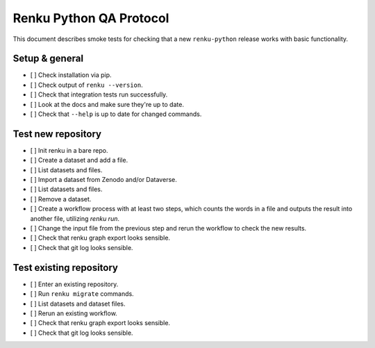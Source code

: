 ..
    Copyright Swiss Data Science Center (SDSC).
    A partnership between École Polytechnique Fédérale de Lausanne (EPFL) and
    Eidgenössische Technische Hochschule Zürich (ETHZ).

    Licensed under the Apache License, Version 2.0 (the "License");
    you may not use this file except in compliance with the License.
    You may obtain a copy of the License at

        http://www.apache.org/licenses/LICENSE-2.0

    Unless required by applicable law or agreed to in writing, software
    distributed under the License is distributed on an "AS IS" BASIS,
    WITHOUT WARRANTIES OR CONDITIONS OF ANY KIND, either express or implied.
    See the License for the specific language governing permissions and
    limitations under the License.

==============================
 Renku Python QA Protocol
==============================

This document describes smoke tests for checking that a new ``renku-python``
release works with basic functionality.

Setup & general
---------------

- [ ] Check installation via pip.
- [ ] Check output of ``renku --version``.
- [ ] Check that integration tests run successfully.
- [ ] Look at the docs and make sure they're up to date.
- [ ] Check that ``--help`` is up to date for changed commands.

Test new repository
-------------------
- [ ] Init renku in a bare repo.
- [ ] Create a dataset and add a file.
- [ ] List datasets and files.
- [ ] Import a dataset from Zenodo and/or Dataverse.
- [ ] List datasets and files.
- [ ] Remove a dataset.
- [ ] Create a workflow process with at least two steps, which counts the
  words in a file and outputs the result into another file, utilizing
  `renku run`.
- [ ] Change the input file from the previous step and rerun the workflow
  to check the new results.
- [ ] Check that renku graph export looks sensible.
- [ ] Check that git log looks sensible.

Test existing repository
------------------------
- [ ] Enter an existing repository.
- [ ] Run ``renku migrate`` commands.
- [ ] List datasets and dataset files.
- [ ] Rerun an existing workflow.
- [ ] Check that renku graph export looks sensible.
- [ ] Check that git log looks sensible.
